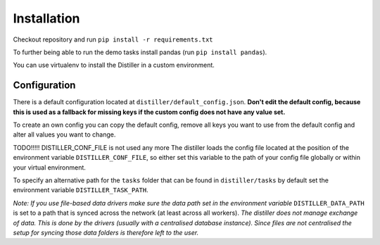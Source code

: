 Installation
============

Checkout repository and run ``pip install -r requirements.txt``

To further being able to run the demo tasks install pandas (run ``pip install pandas``).

You can use virtualenv to install the Distiller in a custom environment.

Configuration
-------------

There is a default configuration located at ``distiller/default_config.json``.
**Don't edit the default config, because this is used as a fallback for missing keys if the custom
config does not have any value set.**

To create an own config you can copy the default config, remove all keys you want to use from the default config
and alter all values you want to change.

TODO!!!!! DISTILLER_CONF_FILE is not used any more
The distiller loads the config file located at the position of the environment variable ``DISTILLER_CONF_FILE``, so
either set this variable to the path of your config file globally or within your virtual environment.

To specify an alternative path for the ``tasks`` folder that can be found in ``distiller/tasks`` by default set the
environment variable ``DISTILLER_TASK_PATH``.

`Note: If you use file-based data drivers make sure the data path set in the environment variable`
``DISTILLER_DATA_PATH`` is set to a path that is synced across the network (at least across all workers).
`The distiller does not manage exchange of data. This is done by the drivers
(usually with a centralised database instance). Since files are not centralised the setup for syncing those
data folders is therefore left to the user.`
